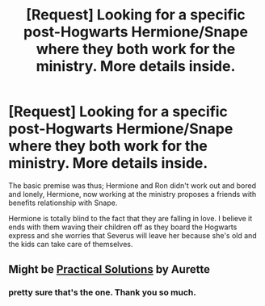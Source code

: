 #+TITLE: [Request] Looking for a specific post-Hogwarts Hermione/Snape where they both work for the ministry. More details inside.

* [Request] Looking for a specific post-Hogwarts Hermione/Snape where they both work for the ministry. More details inside.
:PROPERTIES:
:Author: Faeriniel
:Score: 2
:DateUnix: 1527771315.0
:DateShort: 2018-May-31
:FlairText: Request
:END:
The basic premise was thus; Hermione and Ron didn't work out and bored and lonely, Hermione, now working at the ministry proposes a friends with benefits relationship with Snape.

Hermione is totally blind to the fact that they are falling in love. I believe it ends with them waving their children off as they board the Hogwarts express and she worries that Severus will leave her because she's old and the kids can take care of themselves.


** Might be [[http://www.fanfiction-junkies.de/efiction/viewstory.php?sid=2377][Practical Solutions]] by Aurette
:PROPERTIES:
:Author: SilverCookieDust
:Score: 2
:DateUnix: 1527788193.0
:DateShort: 2018-May-31
:END:

*** pretty sure that's the one. Thank you so much.
:PROPERTIES:
:Author: Faeriniel
:Score: 1
:DateUnix: 1527811198.0
:DateShort: 2018-Jun-01
:END:
